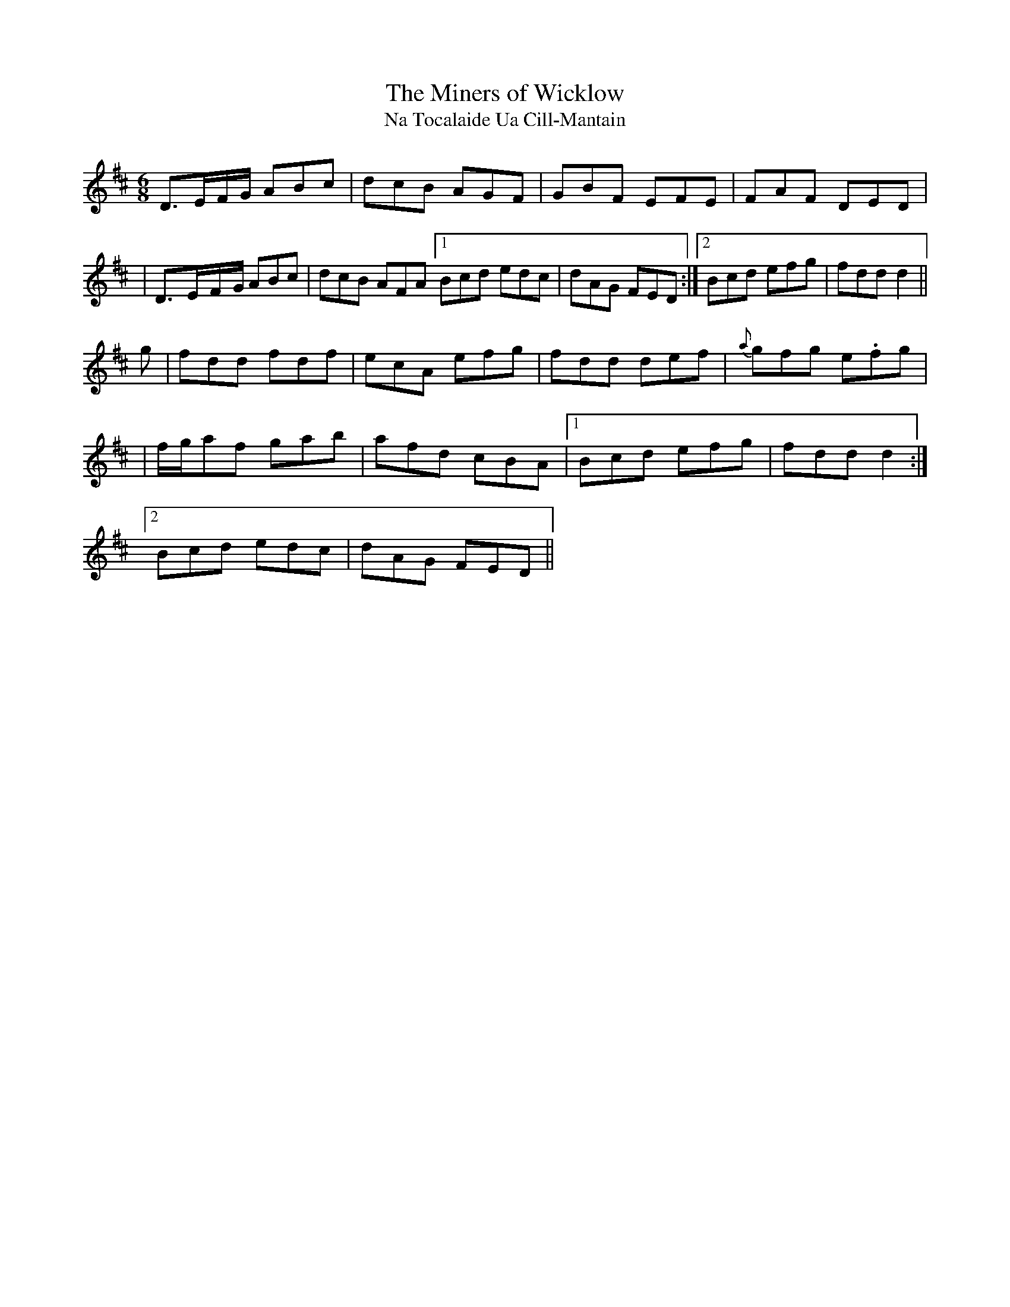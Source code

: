 X:1027
T:The Miners of Wicklow
T:Na Tocalaide Ua Cill-Mantain
R:double jig
N:collected by McFadden
S:995 O'Neill's Music of Ireland
B:O'Neill's 995
Z:Transcribed by Robert Thorpe (thorpe@skep.com)
Z:ABCMUS 1.0
M:6/8
K:D
D3/2-E/-F/-G/ ABc|dcB AGF|GBF EFE|FAF DED|
|D3/2-E/-F/-G/ ABc|dcB AFA[1 Bcd edc|dAG FED:|[2 Bcd efg|fdd d2||
g|fdd fdf|ecA efg|fdd def|{a}gfg e.fg|
|f/-g/-af gab|afd cBA|[1 Bcd efg|fdd d2:|
[2 Bcd edc|dAG FED||
